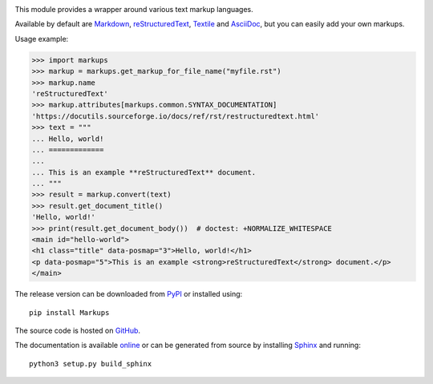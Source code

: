 .. image:: https://github.com/retext-project/pymarkups/workflows/tests/badge.svg
   :target: https://github.com/retext-project/pymarkups/actions
   :alt: GitHub Actions status
.. image:: https://codecov.io/gh/retext-project/pymarkups/branch/master/graph/badge.svg
   :target: https://codecov.io/gh/retext-project/pymarkups
   :alt: Coverage status
.. image:: https://readthedocs.org/projects/pymarkups/badge/?version=latest
   :target: https://pymarkups.readthedocs.io/en/latest/
   :alt: ReadTheDocs status

This module provides a wrapper around various text markup languages.

Available by default are Markdown_, reStructuredText_, Textile_ and AsciiDoc_,
but you can easily add your own markups.

Usage example:

.. code:: python

  >>> import markups
  >>> markup = markups.get_markup_for_file_name("myfile.rst")
  >>> markup.name
  'reStructuredText'
  >>> markup.attributes[markups.common.SYNTAX_DOCUMENTATION]
  'https://docutils.sourceforge.io/docs/ref/rst/restructuredtext.html'
  >>> text = """
  ... Hello, world!
  ... =============
  ...
  ... This is an example **reStructuredText** document.
  ... """
  >>> result = markup.convert(text)
  >>> result.get_document_title()
  'Hello, world!'
  >>> print(result.get_document_body())  # doctest: +NORMALIZE_WHITESPACE
  <main id="hello-world">
  <h1 class="title" data-posmap="3">Hello, world!</h1>
  <p data-posmap="5">This is an example <strong>reStructuredText</strong> document.</p>
  </main>

.. _Markdown: https://daringfireball.net/projects/markdown/
.. _reStructuredText: https://docutils.sourceforge.io/rst.html
.. _Textile: https://en.wikipedia.org/wiki/Textile_(markup_language)
.. _AsciiDoc: https://asciidoc.org

The release version can be downloaded from PyPI_ or installed using::

  pip install Markups

.. _PyPI: https://pypi.org/project/Markups/

The source code is hosted on GitHub_.

.. _GitHub: https://github.com/retext-project/pymarkups

The documentation is available online_ or can be generated from source by
installing Sphinx_ and running::

  python3 setup.py build_sphinx

.. _online: https://pymarkups.readthedocs.io/en/latest/
.. _Sphinx: https://www.sphinx-doc.org/en/master/

